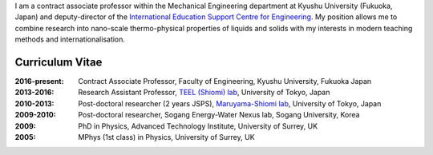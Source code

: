 .. title: Welcome
.. slug: index
.. date: 2017-02-16 04:57:53 UTC+09:00
.. tags: James Cannon, Profile, Curriculum Vitae, Resume, Kyushu University, The University of Tokyo, University of Surrey
.. category: 
.. link: 
.. description:  Homepage for James Cannon, Kyushu University, Japan
.. type: text

I am a contract associate professor within the Mechanical Engineering department at Kyushu University (Fukuoka, Japan) and deputy-director of the `International Education Support Centre for Engineering`_. My position allows me to combine research into nano-scale thermo-physical properties of liquids and solids with my interests in modern teaching methods and internationalisation.

Curriculum Vitae
----------------

:2016-present:
    Contract Associate Professor, Faculty of Engineering, Kyushu University, Fukuoka Japan
:2013-2016:
    Research Assistant Professor, `TEEL (Shiomi) lab`_, University of Tokyo, Japan
:2010-2013:
    Post-doctoral researcher (2 years JSPS), `Maruyama-Shiomi lab`_, University of Tokyo, Japan
:2009-2010:
    Post-doctoral researcher, Sogang Energy-Water Nexus lab, Sogang University, Korea
:2009:
    PhD in Physics, Advanced Technology Institute, University of Surrey, UK
:2005:
    MPhys (1st class) in Physics, University of Surrey, UK

.. _International Education Support Centre for Engineering: http://irose.kyushu-u.ac.jp
.. _TEEL (Shiomi) lab: http://www.phonon.t.u-tokyo.ac.jp
.. _Maruyama-Shiomi lab: http://www.photon.t.u-tokyo.ac.jp
